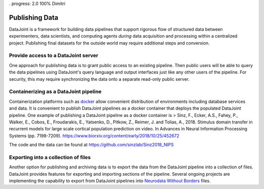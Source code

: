 . progress: 2.0 100% Dimitri

.. _publishing:

Publishing Data
================

DataJoint is a framework for building data pipelines that support rigorous flow of structured data between experimenters, data scientists, and computing agents *during* data acquisition and processing within a centralized project.  
Publishing final datasets for the outside world may require additional steps and conversion.

Provide access to a DataJoint server
------------------------------------
One approach for publishing data is to grant public access to an existing pipeline.  
Then public users will be able to query the data pipelines using DataJoint's query language and output interfaces just like any other users of the pipeline.
For security, this may require synchronizing the data onto a separate read-only public server. 

Containerizing as a DataJoint pipeline
--------------------------------------
Containerization platforms such as `docker <https://www.docker.com/>`_ allow convenient distribution of environments including database services and data.  
It is convenient to publish DataJoint pipelines as a docker container that deploys the populated DataJoint pipeline.
One example of publishing a DataJoint pipeline as a docker container is 
> Sinz, F., Ecker, A.S., Fahey, P., Walker, E., Cobos, E., Froudarakis, E., Yatsenko, D., Pitkow, Z., Reimer, J. and Tolias, A., 2018. Stimulus domain transfer in recurrent models for large scale cortical population prediction on video. In Advances in Neural Information Processing Systems (pp. 7198-7209).  https://www.biorxiv.org/content/early/2018/10/25/452672

The code and the data can be found at https://github.com/sinzlab/Sinz2018_NIPS

Exporting into a collection of files
------------------------------------
Another option for publishing and archiving data is to  export the data from the DataJoint pipeline into a collection of files. 
DataJoint provides features for exporting and importing sections of the pipeline. 
Several ongoing projects are implementing the capability to export from DataJoint pipelines into `Neurodata Without Borders <https://neurodatawithoutborders.github.io/>`_ files.  
